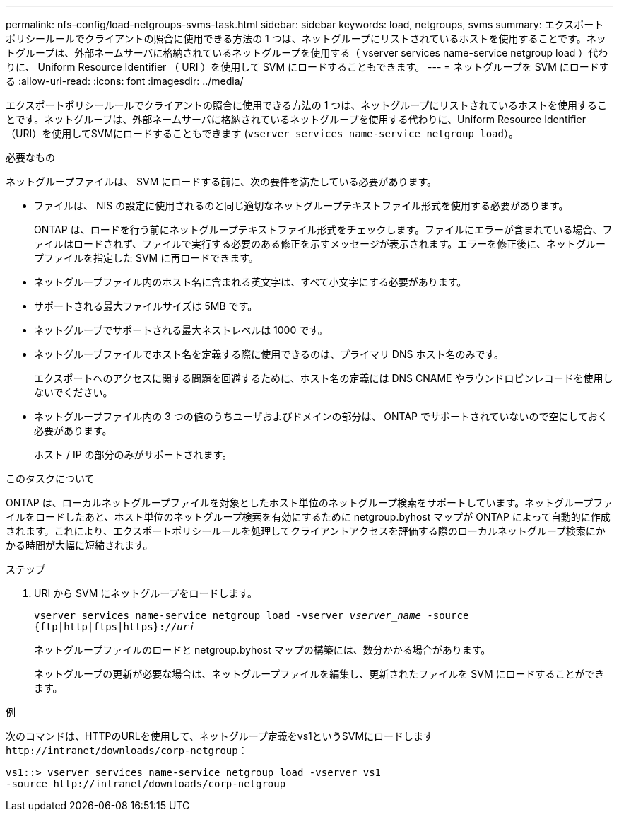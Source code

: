 ---
permalink: nfs-config/load-netgroups-svms-task.html 
sidebar: sidebar 
keywords: load, netgroups, svms 
summary: エクスポートポリシールールでクライアントの照合に使用できる方法の 1 つは、ネットグループにリストされているホストを使用することです。ネットグループは、外部ネームサーバに格納されているネットグループを使用する（ vserver services name-service netgroup load ）代わりに、 Uniform Resource Identifier （ URI ）を使用して SVM にロードすることもできます。 
---
= ネットグループを SVM にロードする
:allow-uri-read: 
:icons: font
:imagesdir: ../media/


[role="lead"]
エクスポートポリシールールでクライアントの照合に使用できる方法の 1 つは、ネットグループにリストされているホストを使用することです。ネットグループは、外部ネームサーバに格納されているネットグループを使用する代わりに、Uniform Resource Identifier（URI）を使用してSVMにロードすることもできます (`vserver services name-service netgroup load`）。

.必要なもの
ネットグループファイルは、 SVM にロードする前に、次の要件を満たしている必要があります。

* ファイルは、 NIS の設定に使用されるのと同じ適切なネットグループテキストファイル形式を使用する必要があります。
+
ONTAP は、ロードを行う前にネットグループテキストファイル形式をチェックします。ファイルにエラーが含まれている場合、ファイルはロードされず、ファイルで実行する必要のある修正を示すメッセージが表示されます。エラーを修正後に、ネットグループファイルを指定した SVM に再ロードできます。

* ネットグループファイル内のホスト名に含まれる英文字は、すべて小文字にする必要があります。
* サポートされる最大ファイルサイズは 5MB です。
* ネットグループでサポートされる最大ネストレベルは 1000 です。
* ネットグループファイルでホスト名を定義する際に使用できるのは、プライマリ DNS ホスト名のみです。
+
エクスポートへのアクセスに関する問題を回避するために、ホスト名の定義には DNS CNAME やラウンドロビンレコードを使用しないでください。

* ネットグループファイル内の 3 つの値のうちユーザおよびドメインの部分は、 ONTAP でサポートされていないので空にしておく必要があります。
+
ホスト / IP の部分のみがサポートされます。



.このタスクについて
ONTAP は、ローカルネットグループファイルを対象としたホスト単位のネットグループ検索をサポートしています。ネットグループファイルをロードしたあと、ホスト単位のネットグループ検索を有効にするために netgroup.byhost マップが ONTAP によって自動的に作成されます。これにより、エクスポートポリシールールを処理してクライアントアクセスを評価する際のローカルネットグループ検索にかかる時間が大幅に短縮されます。

.ステップ
. URI から SVM にネットグループをロードします。
+
`vserver services name-service netgroup load -vserver _vserver_name_ -source {ftp|http|ftps|https}://_uri_`

+
ネットグループファイルのロードと netgroup.byhost マップの構築には、数分かかる場合があります。

+
ネットグループの更新が必要な場合は、ネットグループファイルを編集し、更新されたファイルを SVM にロードすることができます。



.例
次のコマンドは、HTTPのURLを使用して、ネットグループ定義をvs1というSVMにロードします `+http://intranet/downloads/corp-netgroup+`：

[listing]
----
vs1::> vserver services name-service netgroup load -vserver vs1
-source http://intranet/downloads/corp-netgroup
----